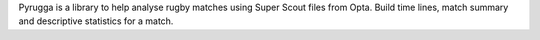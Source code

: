 Pyrugga is a library to help analyse rugby matches using Super Scout files from Opta.
Build time lines, match summary and descriptive statistics for a match. 
